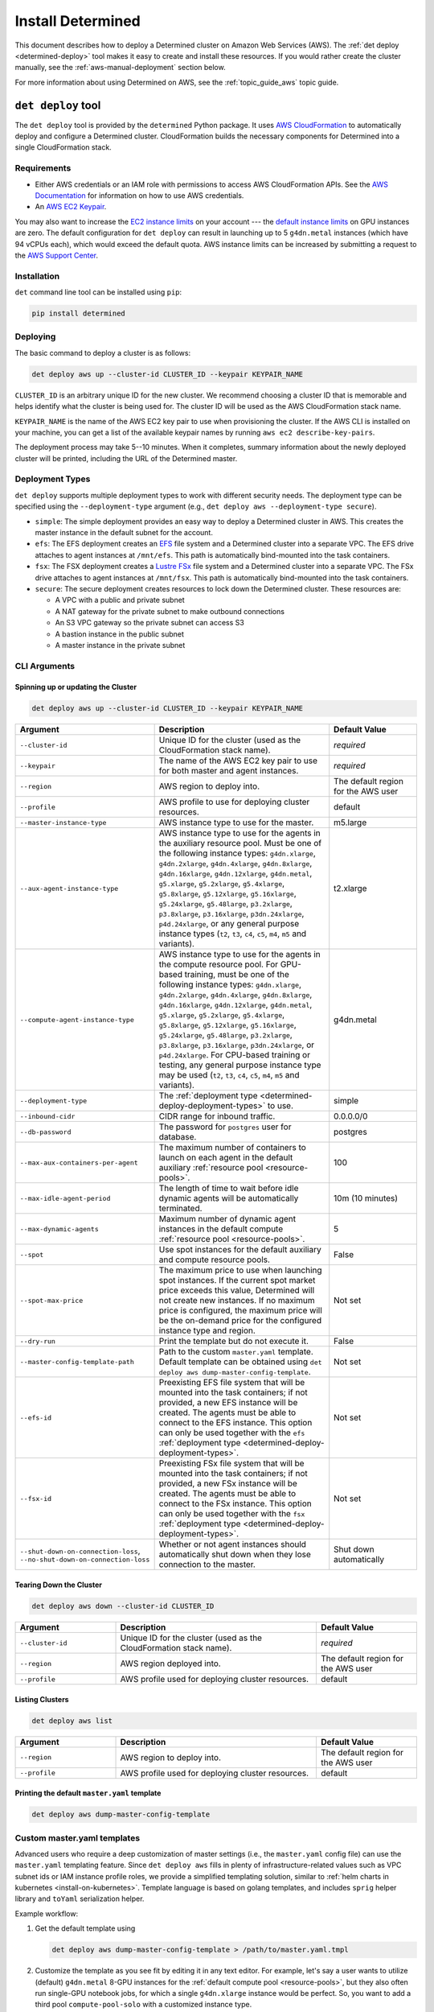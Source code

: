 .. _install-aws:

####################
 Install Determined
####################

This document describes how to deploy a Determined cluster on Amazon Web Services (AWS). The
:ref:`det deploy <determined-deploy>` tool makes it easy to create and install these resources. If
you would rather create the cluster manually, see the :ref:`aws-manual-deployment` section below.

For more information about using Determined on AWS, see the :ref:`topic_guide_aws` topic guide.

.. _determined-deploy:

*********************
 ``det deploy`` tool
*********************

The ``det deploy`` tool is provided by the ``determined`` Python package. It uses `AWS
CloudFormation <https://aws.amazon.com/cloudformation/>`__ to automatically deploy and configure a
Determined cluster. CloudFormation builds the necessary components for Determined into a single
CloudFormation stack.

Requirements
============

-  Either AWS credentials or an IAM role with permissions to access AWS CloudFormation APIs. See the
   `AWS Documentation <https://docs.aws.amazon.com/cli/latest/userguide/cli-configure-files.html>`__
   for information on how to use AWS credentials.

-  An `AWS EC2 Keypair <https://docs.aws.amazon.com/AWSEC2/latest/UserGuide/ec2-key-pairs.html>`__.

You may also want to increase the `EC2 instance limits
<https://docs.aws.amazon.com/AWSEC2/latest/UserGuide/ec2-resource-limits.html>`__ on your account
--- the `default instance limits
<https://docs.aws.amazon.com/AWSEC2/latest/UserGuide/ec2-on-demand-instances.html#ec2-on-demand-instances-limits>`__
on GPU instances are zero. The default configuration for ``det deploy`` can result in launching up
to 5 ``g4dn.metal`` instances (which have 94 vCPUs each), which would exceed the default quota. AWS
instance limits can be increased by submitting a request to the `AWS Support Center
<https://console.aws.amazon.com/support/home?#/case/create?issueType=service-limit-increase&limitType=service-code-ec2-instances>`__.

Installation
============

``det`` command line tool can be installed using ``pip``:

.. code::

   pip install determined

Deploying
=========

The basic command to deploy a cluster is as follows:

.. code::

   det deploy aws up --cluster-id CLUSTER_ID --keypair KEYPAIR_NAME

``CLUSTER_ID`` is an arbitrary unique ID for the new cluster. We recommend choosing a cluster ID
that is memorable and helps identify what the cluster is being used for. The cluster ID will be used
as the AWS CloudFormation stack name.

``KEYPAIR_NAME`` is the name of the AWS EC2 key pair to use when provisioning the cluster. If the
AWS CLI is installed on your machine, you can get a list of the available keypair names by running
``aws ec2 describe-key-pairs``.

The deployment process may take 5--10 minutes. When it completes, summary information about the
newly deployed cluster will be printed, including the URL of the Determined master.

.. _determined-deploy-deployment-types:

Deployment Types
================

``det deploy`` supports multiple deployment types to work with different security needs. The
deployment type can be specified using the ``--deployment-type`` argument (e.g., ``det deploy aws
--deployment-type secure``).

-  ``simple``: The simple deployment provides an easy way to deploy a Determined cluster in AWS.
   This creates the master instance in the default subnet for the account.

-  ``efs``: The EFS deployment creates an `EFS <https://aws.amazon.com/efs/>`_ file system and a
   Determined cluster into a separate VPC. The EFS drive attaches to agent instances at
   ``/mnt/efs``. This path is automatically bind-mounted into the task containers.

-  ``fsx``: The FSX deployment creates a `Lustre FSx <https://aws.amazon.com/fsx/lustre/>`_ file
   system and a Determined cluster into a separate VPC. The FSx drive attaches to agent instances at
   ``/mnt/fsx``. This path is automatically bind-mounted into the task containers.

-  ``secure``: The secure deployment creates resources to lock down the Determined cluster. These
   resources are:

   -  A VPC with a public and private subnet
   -  A NAT gateway for the private subnet to make outbound connections
   -  An S3 VPC gateway so the private subnet can access S3
   -  A bastion instance in the public subnet
   -  A master instance in the private subnet

CLI Arguments
=============

Spinning up or updating the Cluster
-----------------------------------

.. code::

   det deploy aws up --cluster-id CLUSTER_ID --keypair KEYPAIR_NAME

.. list-table::
   :widths: 25 50 25
   :header-rows: 1

   -  -  Argument
      -  Description
      -  Default Value

   -  -  ``--cluster-id``
      -  Unique ID for the cluster (used as the CloudFormation stack name).
      -  *required*

   -  -  ``--keypair``
      -  The name of the AWS EC2 key pair to use for both master and agent instances.
      -  *required*

   -  -  ``--region``
      -  AWS region to deploy into.
      -  The default region for the AWS user

   -  -  ``--profile``
      -  AWS profile to use for deploying cluster resources.
      -  default

   -  -  ``--master-instance-type``
      -  AWS instance type to use for the master.
      -  m5.large

   -  -  ``--aux-agent-instance-type``

      -  AWS instance type to use for the agents in the auxiliary resource pool. Must be one of the
         following instance types: ``g4dn.xlarge``, ``g4dn.2xlarge``, ``g4dn.4xlarge``,
         ``g4dn.8xlarge``, ``g4dn.16xlarge``, ``g4dn.12xlarge``, ``g4dn.metal``, ``g5.xlarge``,
         ``g5.2xlarge``, ``g5.4xlarge``, ``g5.8xlarge``, ``g5.12xlarge``, ``g5.16xlarge``,
         ``g5.24xlarge``, ``g5.48large``, ``p3.2xlarge``, ``p3.8xlarge``, ``p3.16xlarge``,
         ``p3dn.24xlarge``, ``p4d.24xlarge``, or any general purpose instance types (``t2``, ``t3``,
         ``c4``, ``c5``, ``m4``, ``m5`` and variants).

      -  t2.xlarge

   -  -  ``--compute-agent-instance-type``

      -  AWS instance type to use for the agents in the compute resource pool. For GPU-based
         training, must be one of the following instance types: ``g4dn.xlarge``, ``g4dn.2xlarge``,
         ``g4dn.4xlarge``, ``g4dn.8xlarge``, ``g4dn.16xlarge``, ``g4dn.12xlarge``, ``g4dn.metal``,
         ``g5.xlarge``, ``g5.2xlarge``, ``g5.4xlarge``, ``g5.8xlarge``, ``g5.12xlarge``,
         ``g5.16xlarge``, ``g5.24xlarge``, ``g5.48large``, ``p3.2xlarge``, ``p3.8xlarge``,
         ``p3.16xlarge``, ``p3dn.24xlarge``, or ``p4d.24xlarge``. For CPU-based training or testing,
         any general purpose instance type may be used (``t2``, ``t3``, ``c4``, ``c5``, ``m4``,
         ``m5`` and variants).

      -  g4dn.metal

   -  -  ``--deployment-type``
      -  The :ref:`deployment type <determined-deploy-deployment-types>` to use.
      -  simple

   -  -  ``--inbound-cidr``
      -  CIDR range for inbound traffic.
      -  0.0.0.0/0

   -  -  ``--db-password``
      -  The password for ``postgres`` user for database.
      -  postgres

   -  -  ``--max-aux-containers-per-agent``
      -  The maximum number of containers to launch on each agent in the default auxiliary
         :ref:`resource pool <resource-pools>`.
      -  100

   -  -  ``--max-idle-agent-period``
      -  The length of time to wait before idle dynamic agents will be automatically terminated.
      -  10m (10 minutes)

   -  -  ``--max-dynamic-agents``
      -  Maximum number of dynamic agent instances in the default compute :ref:`resource pool
         <resource-pools>`.
      -  5

   -  -  ``--spot``
      -  Use spot instances for the default auxiliary and compute resource pools.
      -  False

   -  -  ``--spot-max-price``

      -  The maximum price to use when launching spot instances. If the current spot market price
         exceeds this value, Determined will not create new instances. If no maximum price is
         configured, the maximum price will be the on-demand price for the configured instance type
         and region.

      -  Not set

   -  -  ``--dry-run``
      -  Print the template but do not execute it.
      -  False

   -  -  ``--master-config-template-path``
      -  Path to the custom ``master.yaml`` template. Default template can be obtained using ``det
         deploy aws dump-master-config-template``.
      -  Not set

   -  -  ``--efs-id``

      -  Preexisting EFS file system that will be mounted into the task containers; if not provided,
         a new EFS instance will be created. The agents must be able to connect to the EFS instance.
         This option can only be used together with the ``efs`` :ref:`deployment type
         <determined-deploy-deployment-types>`.

      -  Not set

   -  -  ``--fsx-id``

      -  Preexisting FSx file system that will be mounted into the task containers; if not provided,
         a new FSx instance will be created. The agents must be able to connect to the FSx instance.
         This option can only be used together with the ``fsx`` :ref:`deployment type
         <determined-deploy-deployment-types>`.

      -  Not set

   -  -  ``--shut-down-on-connection-loss``, ``--no-shut-down-on-connection-loss``
      -  Whether or not agent instances should automatically shut down when they lose connection to
         the master.
      -  Shut down automatically

Tearing Down the Cluster
------------------------

.. code::

   det deploy aws down --cluster-id CLUSTER_ID

.. list-table::
   :widths: 25 50 25
   :header-rows: 1

   -  -  Argument
      -  Description
      -  Default Value

   -  -  ``--cluster-id``
      -  Unique ID for the cluster (used as the CloudFormation stack name).
      -  *required*

   -  -  ``--region``
      -  AWS region deployed into.
      -  The default region for the AWS user

   -  -  ``--profile``
      -  AWS profile used for deploying cluster resources.
      -  default

Listing Clusters
----------------

.. code::

   det deploy aws list

.. list-table::
   :widths: 25 50 25
   :header-rows: 1

   -  -  Argument
      -  Description
      -  Default Value

   -  -  ``--region``
      -  AWS region to deploy into.
      -  The default region for the AWS user

   -  -  ``--profile``
      -  AWS profile used for deploying cluster resources.
      -  default

Printing the default ``master.yaml`` template
---------------------------------------------

.. code::

   det deploy aws dump-master-config-template

.. _aws-master-yaml-template:

Custom master.yaml templates
============================

Advanced users who require a deep customization of master settings (i.e., the ``master.yaml`` config
file) can use the ``master.yaml`` templating feature. Since ``det deploy aws`` fills in plenty of
infrastructure-related values such as VPC subnet ids or IAM instance profile roles, we provide a
simplified templating solution, similar to :ref:`helm charts in kubernetes <install-on-kubernetes>`.
Template language is based on golang templates, and includes ``sprig`` helper library and ``toYaml``
serialization helper.

Example workflow:

#. Get the default template using

   .. code::

      det deploy aws dump-master-config-template > /path/to/master.yaml.tmpl

#. Customize the template as you see fit by editing it in any text editor. For example, let's say a
   user wants to utilize (default) ``g4dn.metal`` 8-GPU instances for the :ref:`default compute pool
   <resource-pools>`, but they also often run single-GPU notebook jobs, for which a single
   ``g4dn.xlarge`` instance would be perfect. So, you want to add a third pool ``compute-pool-solo``
   with a customized instance type.

   Start with the default template, and find the ``resource_pools`` section:

   .. code:: yaml

      resource_pools:
        - pool_name: aux-pool
          max_aux_containers_per_agent: {{ .resource_pools.pools.aux_pool.max_aux_containers_per_agent }}
          provider:
            instance_type: {{ .resource_pools.pools.aux_pool.instance_type }}
            {{- toYaml .resource_pools.aws | nindent 6}}

        - pool_name: compute-pool
          max_aux_containers_per_agent: 0
          provider:
            instance_type: {{ .resource_pools.pools.compute_pool.instance_type }}
            cpu_slots_allowed: true
            {{- toYaml .resource_pools.aws | nindent 6}}

   Then, append a new section:

   .. code:: yaml

      - pool_name: compute-pool-solo
        max_aux_containers_per_agent: 0
        provider:
          instance_type: g4dn.xlarge
          {{- toYaml .resource_pools.aws | nindent 6}}

#. Use the new template:

   .. code::

      det deploy aws <ALL PREVIOUSLY USED FLAGS> --master-config-template-path /path/to/edited/master.yaml.tmpl

#. All set! Check the `Cluster` page in WebUI to ensure your cluster has 3 resource pools. In case
   of errors, ssh to the master instance as instructed by ``det deploy aws`` output, and check
   ``/var/log/cloud-init-output.log`` or ``sudo docker logs determined-master``.

.. _aws-modifying-deployment:

Modifying a Deployment
======================

To modify an already deployed cluster you have a few options:

#. If what you'd like to change is provided as a ``det deploy`` CLI option, you can re-deploy the
   cluster using ``det deploy``. Use the same full ``det deploy`` command as on cluster creation,
   but update the options as necessary, while keeping the ``cluster-id`` the same. ``det deploy``
   will then find the existing cluster, take it down, and spin up a new one with the updated
   options.

#. If you want more control over the master configuration while minimizing downtime, you can SSH
   into the master instance using the private key from the keypair that was used to provision the
   cluster. Once you're successfully connected, you can modify ``master.yaml`` under
   ``/usr/local/determined/etc`` and restart the master Docker container for your changes to take
   effect:

   .. code:: bash

      sudo docker container restart determined-master

   For example, if you want to add or modify resource pools you can edit the master configuration
   file at ``/usr/local/determined/etc/master.yaml`` and add a new resource pool entry.

.. _aws-manual-deployment:

*******************
 Manual Deployment
*******************

Database
========

Determined requires a PostgreSQL-compatible database, such as AWS Aurora. Configure the cluster to
use the database by including the database information in ``master.yaml``. Make sure to create a
database before running the Determined cluster (e.g., ``CREATE DATABASE <database-name>``).

Example ``master.yaml`` snippet:

.. code:: yaml

   db:
     user: "${database-user}"
     password: "${database-password}"
     host: "${database-hostname}"
     port: 5432
     name: "${database-name}"

Security Groups
===============

VPC Security Groups provide a set of rules for inbound and outbound network traffic. The
requirements for a Determined cluster are:

Master
------

-  Egress on all ports to agent security group
-  Egress on all ports to the Internet
-  Ingress on port 8080 for access the Determined WebUI and REST APIs
-  Ingress on port 22 for SSH (recommended but not required)
-  Ingress on all ports from agent security group

Example:

.. code:: yaml

   MasterSecurityGroupEgress:
     Type: AWS::EC2::SecurityGroupEgress
     Properties:
       GroupId: !GetAtt MasterSecurityGroup.GroupId
       DestinationSecurityGroupId: !GetAtt AgentSecurityGroup.GroupId
       FromPort: 0
       ToPort: 65535
       IpProtocol: tcp

   MasterSecurityGroupInternet:
     Type: AWS::EC2::SecurityGroupEgress
     Properties:
       GroupId: !GetAtt MasterSecurityGroup.GroupId
       CidrIp: 0.0.0.0/0
       FromPort: 0
       ToPort: 65535
       IpProtocol: tcp

   MasterSecurityGroupIngress:
     Type: AWS::EC2::SecurityGroupIngress
     Properties:
       GroupId: !GetAtt MasterSecurityGroup.GroupId
       FromPort: 8080
       ToPort: 8080
       IpProtocol: tcp
       SourceSecurityGroupId: !GetAtt AgentSecurityGroup.GroupId

   MasterSecurityGroupIngressUI:
     Type: AWS::EC2::SecurityGroupIngress
     Properties:
       GroupId: !GetAtt MasterSecurityGroup.GroupId
       FromPort: 8080
       ToPort: 8080
       IpProtocol: tcp
       CidrIp: !Ref InboundCIDRRange

   MasterSSHIngress:
     Type: AWS::EC2::SecurityGroupIngress
     Properties:
       GroupId: !GetAtt MasterSecurityGroup.GroupId
       IpProtocol: tcp
       FromPort: 22
       ToPort: 22
       CidrIp: !Ref InboundCIDRRange

Agent
-----

-  Egress on all ports to the Internet
-  Ingress on all ports from master security group
-  Ingress on all ports from agent security group
-  Ingress on port 22 for SSH (recommended but not required)

Example:

.. code:: yaml

   AgentSecurityGroupEgress:
     Type: AWS::EC2::SecurityGroupEgress
     Properties:
       GroupId: !GetAtt AgentSecurityGroup.GroupId
       CidrIp: 0.0.0.0/0
       FromPort: 0
       ToPort: 65535
       IpProtocol: tcp

   AgentSecurityGroupIngressMaster:
     Type: AWS::EC2::SecurityGroupIngress
     Properties:
       GroupId: !GetAtt AgentSecurityGroup.GroupId
       FromPort: 0
       ToPort: 65535
       IpProtocol: tcp
       SourceSecurityGroupId: !GetAtt MasterSecurityGroup.GroupId

   AgentSecurityGroupIngressAgent:
     Type: AWS::EC2::SecurityGroupIngress
     Properties:
       GroupId: !GetAtt AgentSecurityGroup.GroupId
       FromPort: 0
       ToPort: 65535
       IpProtocol: tcp
       SourceSecurityGroupId: !GetAtt AgentSecurityGroup.GroupId

   AgentSSHIngress:
     Type: AWS::EC2::SecurityGroupIngress
     Properties:
       GroupId: !GetAtt AgentSecurityGroup.GroupId
       IpProtocol: tcp
       FromPort: 22
       ToPort: 22
       CidrIp: !Ref InboundCIDRRange

IAM Roles
=========

IAM roles comprise IAM policies, which provide access to AWS APIs such as the EC2 or S3 API. The IAM
policies needed for the Determined cluster are:

Master
------

-  Allow EC2 to assume role
-  Allow EC2 to describe, create, and terminate instances with agent role
-  Allow EC2 to describe, create, and terminate spot instance requests (only required if using spot
   instances)

.. code:: yaml

   MasterRole:
     Type: AWS::IAM::Role
     Properties:
       AssumeRolePolicyDocument:
         Version: 2012-10-17
         Statement:
           - Effect: Allow
             Principal:
               Service:
                 - ec2.amazonaws.com
             Action:
               - sts:AssumeRole
       Policies:
         - PolicyName: determined-agent-policy
           PolicyDocument:
             Version: 2012-10-17
             Statement:
               - Effect: Allow
                 Action:
                   - ec2:DescribeInstances
                   - ec2:TerminateInstances
                   - ec2:CreateTags
                   - ec2:RunInstances
                   - ec2:CancelSpotInstanceRequests      # Only required if using spot instances
                   - ec2:RequestSpotInstances            # Only required if using spot instances
                   - ec2:DescribeSpotInstanceRequests    # Only required if using spot instances
                 Resource: "*"
         - PolicyName: pass-role
           PolicyDocument:
             Version: 2012-10-17
             Statement:
               - Effect: Allow
                 Action: iam:PassRole
                 Resource: !GetAtt AgentRole.Arn

Agent
-----

-  Allow EC2 to assume role
-  Allow S3 access for checkpoint storage
-  Allow agent instance to describe instances

.. code:: yaml

   AgentRole:
     Type: AWS::IAM::Role
     Properties:
       AssumeRolePolicyDocument:
         Version: 2012-10-17
         Statement:
           - Effect: Allow
             Principal:
               Service:
                 - ec2.amazonaws.com
             Action:
               - sts:AssumeRole
       Policies:
         - PolicyName: agent-s3-policy
           PolicyDocument:
             Version: 2012-10-17
             Statement:
               - Effect: Allow
                 Action: "s3:*"
                 Resource: "*"
         - PolicyName: determined-ec2
           PolicyDocument:
             Version: 2012-10-17
             Statement:
               - Effect: Allow
                 Action:
                   - ec2:DescribeInstances
                 Resource: "*"

Master Node
===========

The master node should be deployed on an EC2 instance with at least 4 CPUs (Intel Broadwell or
later), 8GB of RAM, and 200GB of disk storage. This roughly corresponds to an EC2 t2.large instance
or better. The AMI should be the default Ubuntu 18.04 AMI.

To run Determined:

#. Install Docker and create the ``determined`` Docker network.

   .. code::

      apt-get remove docker docker-engine docker.io containerd runc
      apt-get update
      apt-get install -y \
        apt-transport-https \
        ca-certificates \
        curl \
        gnupg-agent \
        software-properties-common
      curl -fsSL https://download.docker.com/linux/ubuntu/gpg | apt-key add -
      add-apt-repository \
        "deb [arch=amd64] https://download.docker.com/linux/ubuntu \
        $(lsb_release -cs) \
        stable"
      apt-get update
      apt-get install -y docker-ce docker-ce-cli containerd.io

      docker network create determined

#. Configure the cluster with ``master.yaml``. See :ref:`cluster-configuration` for more
   information.

   Notes:

   -  ``image_id`` should be the latest Determined agent AMI.
   -  ``instance_type`` should be any p2 or p3 EC2 instance type.
   -  For more information about resource pools, see :ref:`resource-pools`

   .. warning::

      An important assumption of Determined with dynamic agents is that any EC2 instances with the
      configured tag_key:tag_value pair are managed by the Determined master. This pair should be
      unique to your Determined installation. If it is not, Determined may inadvertently manage your
      non-Determined EC2 instances.

      If using spot instances, Determined also assumes that any EC2 spot instance requests with the
      configured tag_key:tag_value pair are managed by the Determined master.

   .. code:: yaml

      checkpoint_storage:
        type: s3
        bucket: ${CheckpointBucket}

      db:
        user: postgres
        password: "${DBPassword}"
        host: "${Database.Endpoint.Address}"
        port: 5432
        name: determined

      resource_pools:
        - pool_name: default
          description: The default resource pool
          provider:
            iam_instance_profile_arn: ${AgentInstanceProfile.Arn}
            image_id: ${AgentAmiId}
            agent_docker_image: determinedai/determined-agent:${Version}
            instance_name: determined-agent-${UserName}
            instance_type: ${AgentInstanceType}
            master_url: http://local-ipv4:8080
            max_idle_agent_period: ${MaxIdleAgentPeriod}
            max_instances: ${MaxInstances}
            network_interface:
              public_ip: true
              security_group_id: ${AgentSecurityGroup.GroupId}
            type: aws
            ssh_key_name: ${Keypair}
            tag_key: determined-${UserName}
            tag_value: determined-${UserName}-agent

#. Start the Determined master.

   .. code::

      docker run \
        --rm \
        --network determined \
        -p 8080:8080 \
        -v master.yaml:/etc/determined/master.yaml \
        determinedai/determined-master:${Version}
